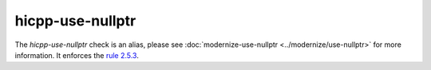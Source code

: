 .. title:: clang-tidy - hicpp-use-nullptr
.. meta::
   :http-equiv=refresh: 5;URL=../modernize/use-nullptr.html

hicpp-use-nullptr
=================

The `hicpp-use-nullptr` check is an alias, please see
:doc:`modernize-use-nullptr <../modernize/use-nullptr>` for more information.
It enforces the `rule 2.5.3 <http://www.codingstandard.com/rule/2-5-3-use-nullptr-for-the-null-pointer-constant/>`_.
